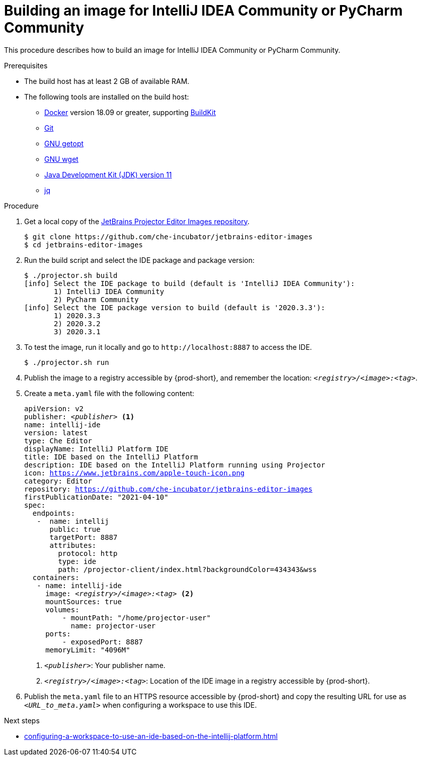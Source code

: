 [id="building-an-image-for-intellij-idea-community-or-pycharm-community_{context}"]
= Building an image for IntelliJ IDEA Community or PyCharm Community

This procedure describes how to build an image for IntelliJ IDEA Community or PyCharm Community.

.Prerequisites

* The build host has at least 2 GB of available RAM.

* The following tools are installed on the build host:

** link:https://www.docker.com/[Docker] version 18.09 or greater, supporting link:https://docs.docker.com/develop/develop-images/build_enhancements/[BuildKit]

** link:https://git-scm.com[Git]

** link:https://www.gnu.org/software/libc/manual/html_node/Getopt.html[GNU getopt]

** link:https://www.gnu.org/software/wget/[GNU wget]

** link:https://openjdk.java.net/projects/jdk/11/[Java Development Kit (JDK) version 11]

** link:https://stedolan.github.io/jq/[jq]


.Procedure

. Get a local copy of the link:https://github.com/che-incubator/jetbrains-editor-images[JetBrains Projector Editor Images repository].
+
----
$ git clone https://github.com/che-incubator/jetbrains-editor-images
$ cd jetbrains-editor-images
----

. Run the build script and select the IDE package and package version:
+
----
$ ./projector.sh build
[info] Select the IDE package to build (default is 'IntelliJ IDEA Community'):
       1) IntelliJ IDEA Community
       2) PyCharm Community
[info] Select the IDE package version to build (default is '2020.3.3'):
       1) 2020.3.3
       2) 2020.3.2
       3) 2020.3.1
----

. To test the image, run it locally and go to `++http://localhost:8887++` to access the IDE.
+
----
$ ./projector.sh run
----

. Publish the image to a registry accessible by {prod-short}, and remember the location: `__<registry>/<image>:<tag>__`.

. Create a `+meta.yaml+` file with the following content:
+
[source,yaml,subs="+quotes,macros,attributes"]
----
apiVersion: v2
publisher: __<publisher>__ <1>
name: intellij-ide
version: latest
type: Che Editor
displayName: IntelliJ Platform IDE
title: IDE based on the IntelliJ Platform
description: IDE based on the IntelliJ Platform running using Projector
icon: https://www.jetbrains.com/apple-touch-icon.png
category: Editor
repository: https://github.com/che-incubator/jetbrains-editor-images
firstPublicationDate: "2021-04-10"
spec:
  endpoints:
   -  name: intellij
      public: true
      targetPort: 8887
      attributes:
        protocol: http
        type: ide
        path: /projector-client/index.html?backgroundColor=434343&wss
  containers:
   - name: intellij-ide
     image: __<registry>/<image>:<tag>__ <2>
     mountSources: true
     volumes:
         - mountPath: "/home/projector-user"
           name: projector-user
     ports:
         - exposedPort: 8887
     memoryLimit: "4096M"
----
<1> `__<publisher>__`: Your publisher name.
<2> `__<registry>/<image>:<tag>__`: Location of the IDE image in a registry accessible by {prod-short}.

. Publish the `meta.yaml` file to an HTTPS resource accessible by {prod-short} and copy the resulting URL for use as `__<URL_to_meta.yaml>__` when configuring a workspace to use this IDE.

.Next steps

* xref:configuring-a-workspace-to-use-an-ide-based-on-the-intellij-platform.adoc[]

